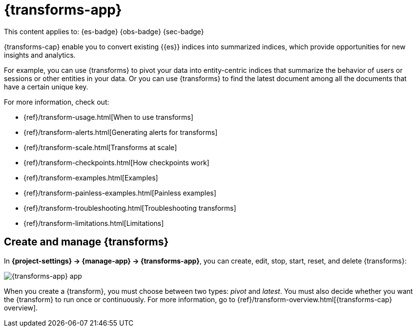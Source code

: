 [[transforms]]
= {transforms-app}

// :description: Use transforms to pivot existing indices into summarized or entity-centric indices.
// :keywords: serverless, Elasticsearch, Observability, Security

This content applies to: {es-badge} {obs-badge} {sec-badge}

{transforms-cap} enable you to convert existing {{es}} indices into summarized
indices, which provide opportunities for new insights and analytics.

For example, you can use {transforms} to pivot your data into entity-centric
indices that summarize the behavior of users or sessions or other entities in
your data. Or you can use {transforms} to find the latest document among all the
documents that have a certain unique key.

For more information, check out:

* {ref}/transform-usage.html[When to use transforms]
* {ref}/transform-alerts.html[Generating alerts for transforms]
* {ref}/transform-scale.html[Transforms at scale]
* {ref}/transform-checkpoints.html[How checkpoints work]
* {ref}/transform-examples.html[Examples]
* {ref}/transform-painless-examples.html[Painless examples]
* {ref}/transform-troubleshooting.html[Troubleshooting transforms]
* {ref}/transform-limitations.html[Limitations]

[discrete]
[[transforms-create-and-manage-transforms]]
== Create and manage {transforms}

In **{project-settings} → {manage-app} → {transforms-app}**, you can
create, edit, stop, start, reset, and delete {transforms}:

[role="screenshot"]
image::images/transform-management.png["{transforms-app} app"]

When you create a {transform}, you must choose between two types: _pivot_ and _latest_.
You must also decide whether you want the {transform} to run once or continuously.
For more information, go to {ref}/transform-overview.html[{transforms-cap} overview].

// To stop, start, or delete multiple {transforms}, select their checkboxes then click....
